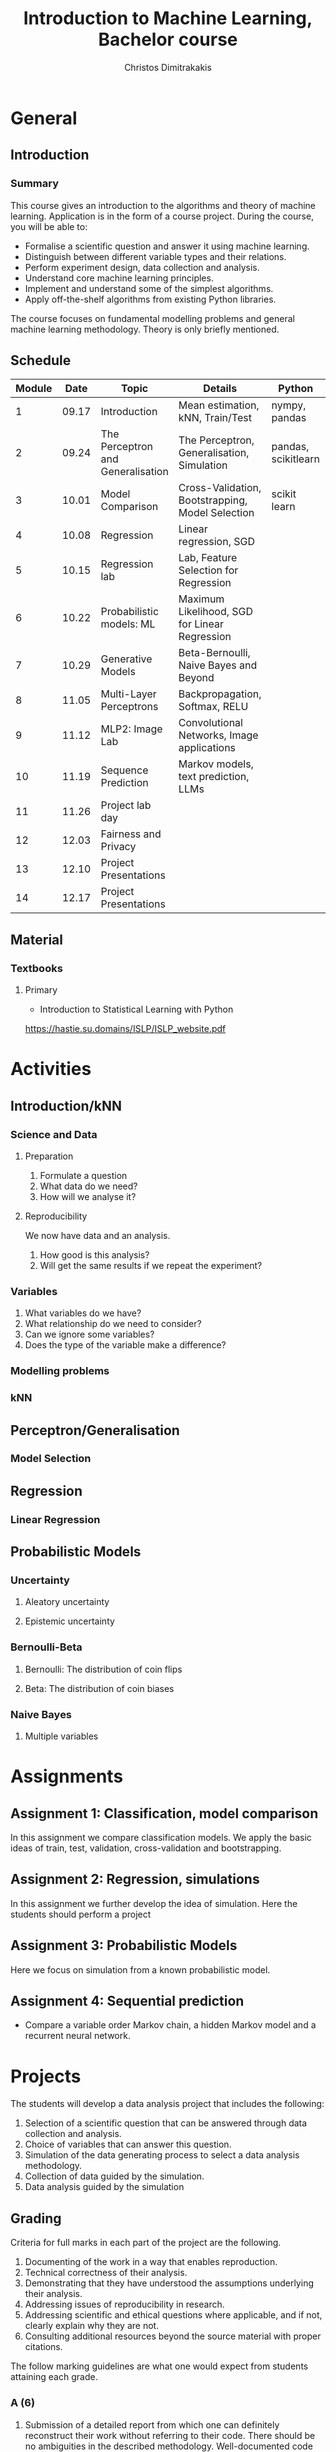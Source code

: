 #+TITLE: Introduction to Machine Learning, Bachelor course
#+AUTHOR: Christos Dimitrakakis
#+EMAIL:christos.dimitrakakis@unine.ch
#+LaTeX_HEADER: \usepackage{tikz}
#+LaTeX_HEADER: \usepackage{amsmath}
#+LaTeX_HEADER: \usepackage{amssymb}
#+LaTeX_HEADER: \usepackage{isomath}
#+LaTeX_HEADER: \newcommand \E {\mathop{\mbox{\ensuremath{\mathbb{E}}}}\nolimits}
#+LaTeX_HEADER: \newcommand \Var {\mathop{\mbox{\ensuremath{\mathbb{V}}}}\nolimits}
#+LaTeX_HEADER: \newcommand \Bias {\mathop{\mbox{\ensuremath{\mathbb{B}}}}\nolimits}
#+LaTeX_HEADER: \newcommand\ind[1]{\mathop{\mbox{\ensuremath{\mathbb{I}}}}\left\{#1\right\}}
#+LaTeX_HEADER: \renewcommand \Pr {\mathop{\mbox{\ensuremath{\mathbb{P}}}}\nolimits}
#+LaTeX_HEADER: \DeclareMathOperator*{\argmax}{arg\,max}
#+LaTeX_HEADER: \DeclareMathOperator*{\argmin}{arg\,min}
#+LaTeX_HEADER: \DeclareMathOperator*{\sgn}{sgn}
#+LaTeX_HEADER: \newcommand \defn {\mathrel{\triangleq}}
#+LaTeX_HEADER: \newcommand \Reals {\mathbb{R}}
#+LaTeX_HEADER: \newcommand \Param {\Theta}
#+LaTeX_HEADER: \newcommand \param {\theta}
#+LaTeX_HEADER: \newcommand \vparam {\vectorsym{\theta}}
#+LaTeX_HEADER: \newcommand \mparam {\matrixsym{\Theta}}
#+LaTeX_HEADER: \newcommand \bW {\matrixsym{W}}
#+LaTeX_HEADER: \newcommand \bw {\vectorsym{w}}
#+LaTeX_HEADER: \newcommand \wi {\vectorsym{w}_i}
#+LaTeX_HEADER: \newcommand \wij {w_{i,j}}
#+LaTeX_HEADER: \newcommand \bA {\matrixsym{A}}
#+LaTeX_HEADER: \newcommand \ai {\vectorsym{a}_i}
#+LaTeX_HEADER: \newcommand \aij {a_{i,j}}
#+LaTeX_HEADER: \newcommand \bx {\vectorsym{x}}
#+LaTeX_HEADER: \newcommand \bel {\beta}
#+LaTeX_HEADER: \newcommand \Ber {\textrm{Bernoulli}}
#+LaTeX_HEADER: \newcommand \Beta {\textrm{Beta}}
#+LaTeX_HEADER: \newcommand \Normal {\textrm{Normal}}
#+LaTeX_CLASS_OPTIONS: [smaller]
#+COLUMNS: %40ITEM %10BEAMER_env(Env) %9BEAMER_envargs(Env Args) %4BEAMER_col(Col) %10BEAMER_extra(Extra)
#+TAGS: activity advanced definition exercise homework project example theory code
#+OPTIONS:   H:3
* General
** Introduction
*** Summary
This course gives an introduction to the algorithms and theory of
machine learning. Application is in the form of a course project.
During the course, you will be able to:

- Formalise a scientific question and answer it using machine learning.
- Distinguish between different variable types and their relations.
- Perform experiment design, data collection and analysis.
- Understand core machine learning principles.
- Implement and understand some of the simplest algorithms.
- Apply off-the-shelf algorithms from existing Python libraries.

The course focuses on fundamental modelling problems and general machine learning methodology. Theory is only briefly mentioned.


** Schedule
|--------+-------+-----------------------------------+--------------------------------------------------+---------------------+---------|
| Module |  Date | Topic                             | Details                                          | Python              | Type    |
|--------+-------+-----------------------------------+--------------------------------------------------+---------------------+---------|
|      1 | 09.17 | Introduction                      | Mean estimation, kNN, Train/Test                 | nympy, pandas       | Mixed   |
|      2 | 09.24 | The Perceptron and Generalisation | The Perceptron, Generalisation, Simulation       | pandas, scikitlearn | Lecture |
|      3 | 10.01 | Model Comparison                  | Cross-Validation, Bootstrapping, Model Selection | scikit learn        | Lab (1) |
|      4 | 10.08 | Regression                        | Linear regression, SGD                           |                     | Mix     |
|      5 | 10.15 | Regression lab                    | Lab, Feature Selection for Regression            |                     | Lab (2) |
|      6 | 10.22 | Probabilistic models: ML          | Maximum Likelihood, SGD for Linear Regression    |                     | Lecture |
|      7 | 10.29 | Generative Models                 | Beta-Bernoulli, Naive Bayes and Beyond           |                     | Lab (3) |
|      8 | 11.05 | Multi-Layer Perceptrons           | Backpropagation, Softmax, RELU                   |                     | Mix     |
|      9 | 11.12 | MLP2: Image Lab                   | Convolutional Networks, Image applications       |                     | Lab (4) |
|     10 | 11.19 | Sequence Prediction               | Markov models, text prediction, LLMs             |                     | Mixed   |
|     11 | 11.26 | Project lab day                   |                                                  |                     | Mixed   |
|     12 | 12.03 | Fairness and Privacy              |                                                  |                     | Mixed   |
|     13 | 12.10 | Project Presentations             |                                                  |                     | Lab     |
|--------+-------+-----------------------------------+--------------------------------------------------+---------------------+---------|
|     14 | 12.17 | Project Presentations             |                                                  |                     |         |
|--------+-------+-----------------------------------+--------------------------------------------------+---------------------+---------|

** Material
*** Textbooks
**** Primary
- Introduction to Statistical Learning with Python
https://hastie.su.domains/ISLP/ISLP_website.pdf


* Activities
** Introduction/kNN
*** Science and Data
**** Preparation
1. Formulate a question
2. What data do we need?
3. How will we analyse it?
**** Reproducibility
We now have data and an analysis.
1. How good is this analysis?
2. Will get the same results if we repeat the experiment?
*** Variables
1. What variables do we have?
2. What relationship do we need to consider?
3. Can we ignore some variables?
4. Does the type of the variable make a difference?

*** Modelling problems


*** kNN

** Perceptron/Generalisation
*** Model Selection
** Regression
*** Linear Regression
** Probabilistic Models
*** Uncertainty
**** Aleatory uncertainty
**** Epistemic uncertainty
*** Bernoulli-Beta
**** Bernoulli: The distribution of coin flips
**** Beta: The distribution of coin biases
*** Naive Bayes
**** Multiple variables


* Assignments
** Assignment 1: Classification, model comparison
In this assignment we compare classification models.
We apply the basic ideas of train, test, validation, cross-validation and bootstrapping.
** Assignment 2: Regression, simulations
In this assignment we further develop the idea of simulation.
Here the students should perform a project
** Assignment 3: Probabilistic Models
Here we focus on simulation from a known probabilistic model.
** Assignment 4: Sequential prediction
- Compare a variable order Markov chain, a hidden Markov model and a recurrent neural network.

* Projects

The students will develop a data analysis project that includes the following:

1. Selection of a scientific question that can be answered through data collection and analysis.
2. Choice of variables that can answer this question.
3. Simulation of the data generating process to select a data analysis methodology.
4. Collection of data guided by the simulation.
5. Data analysis guided by the simulation
   
** Grading
Criteria for full marks in each part of the project are the following. 

1. Documenting of the work in a way that enables reproduction.
2. Technical correctness of their analysis.
3. Demonstrating that they have understood the assumptions underlying their analysis.
4. Addressing issues of reproducibility in research.
5. Addressing scientific and ethical questions where applicable, and if not, clearly explain why they are not.
6. Consulting additional resources beyond the source material with proper citations.

The follow marking guidelines are what one would expect from students attaining each grade. 


*** A (6)


1. Submission of a detailed report from which one can definitely reconstruct their work without referring to their code. There should be no ambiguities in the described methodology. Well-documented code where design decisions are explained. 
2. Extensive analysis and discussion. Technical correctness of their analysis. Nearly error-free implementation.
3. The report should detail what models are used and what the assumptions are behind them. The conclusions of the should include appropriate caveats.  When the problem includes simple decision making, the optimality metric should be well-defined and justified. Simiarly, when well-defined optimality criteria should given for the experiment design, when necessary. The design should be (to some degree of approximation, depending on problem complexity) optimal according to this criteria.
4. Appropriate methods to measure reproducibility. Use of cross-validation or hold-out sets to measure performance. Use of an unbiased methodology for algorithm, model or parameter selection. Appropriate reporting of a confidence level (e.g. using bootstrapping) in their analytical results. Relevant assumptions are mentioned when required.
5. A clear definition of a scientific question. When dealing with data relating to humans, ethical concerns, such as privacy and/or fairness should be addressed.
6. The report contains some independent thinking, or includes additional resources beyond the source material with proper citations. The students go beyond their way to research material and implement methods not discussed in the course.

*** B (5.5)

1. Submission of a report from which one can plausibly reconstruct their work without referring to their code. There should be no major ambiguities in the described methodology. 
2. Technical correctness of their analysis, with a good discussion. Possibly minor errors in the implementation.
3. The report should detail what models are used, as well as the optimality criteria, including for the experiment design. The conclusions of the report must contain appropriate caveats. 
4. Use of cross-validation or hold-out sets to measure performance. Use of an unbiased methodology for algorithm, model or parameter selection. 
5. When dealing with data relating to humans, ethical concerns such as privacy and/or fairness should be addressed. While an analysis of this issue may not be performed, there is a substantial discussion of the issue that clearly shows understanding by the student.
6. The report contains some independent thinking, or the students mention other methods beyond the source material, with proper citations, but do not further investigate them.
   
*** C (5)

1. Submission of a report from which one can partially reconstruct most of their work without referring to their code. There might be some ambiguities in parts of the described methodology. 
2. Technical correctness of their analysis, with an adequate discussion. Some errors in a part of the implementation.
3. The report should detail what models are used, as well as the optimality criteria and the choice of experiment design. Analysis caveats are not included.
4. Either use of cross-validation or hold-out sets to measure performance, or use of an unbiased methodology for algorithm, model or parameter selection - but in a possibly inconsistent manner.
5. When dealing with data relating to humans, ethical issues are addressed superficially.
6. There is little mention of methods beyond the source material or independent thinking.

*** D (4.5)

1. Submission of a report from which one can partially reconstruct most of their work without referring to their code. There might be serious ambiguities in parts of the described methodology. 
2. Technical correctness of their analysis with limited discussion. Possibly major errors in a part of the implementation.
3. The report should detail what models are used, as well as the optimality criteria. Analysis caveats are not included.
4. Either use of cross-validation or hold-out sets to measure performance, or use of an unbiased methodology for algorithm, model or parameter selection - but in a possibly inconsistent manner.
5. When dealing with data relating to humans, ethical issues are addressed superficially or not at all.
6. There is little mention of methods beyond the source material or independent thinking.

*** E (4)
1. Submission of a report from which one can obtain a high-level idea of their work without referring to their code. There might be serious ambiguities in all of the described methodology. 
2. Technical correctness of their analysis with very little discussion. Possibly major errors in only a part of the implementation.
3. The report might mention what models are used or the optimality criteria, but not in sufficient detail and caveats are not mentioned.
4. Use of cross-validation or hold-out sets to simultaneously measure performance and optimise hyperparameters, but possibly in a way that introduces some bias.
5. When dealing with data relating to humans, ethical issues are not discussed.
6. There is no mention of methods beyond the source material or independent thinking.

*** F (<3)

1. The report does not adequately explain their work.
2. There is very little discussion and major parts of the analysis are technically incorrect, or there are errors in the implementation.
3. The models used might be mentioned, but not any other details.
4. There is no effort to ensure reproducibility or robustness.
5. When applicable: Ethical issues are not mentioned.
6. There is no mention of methods beyond the source material or independent thinking.
